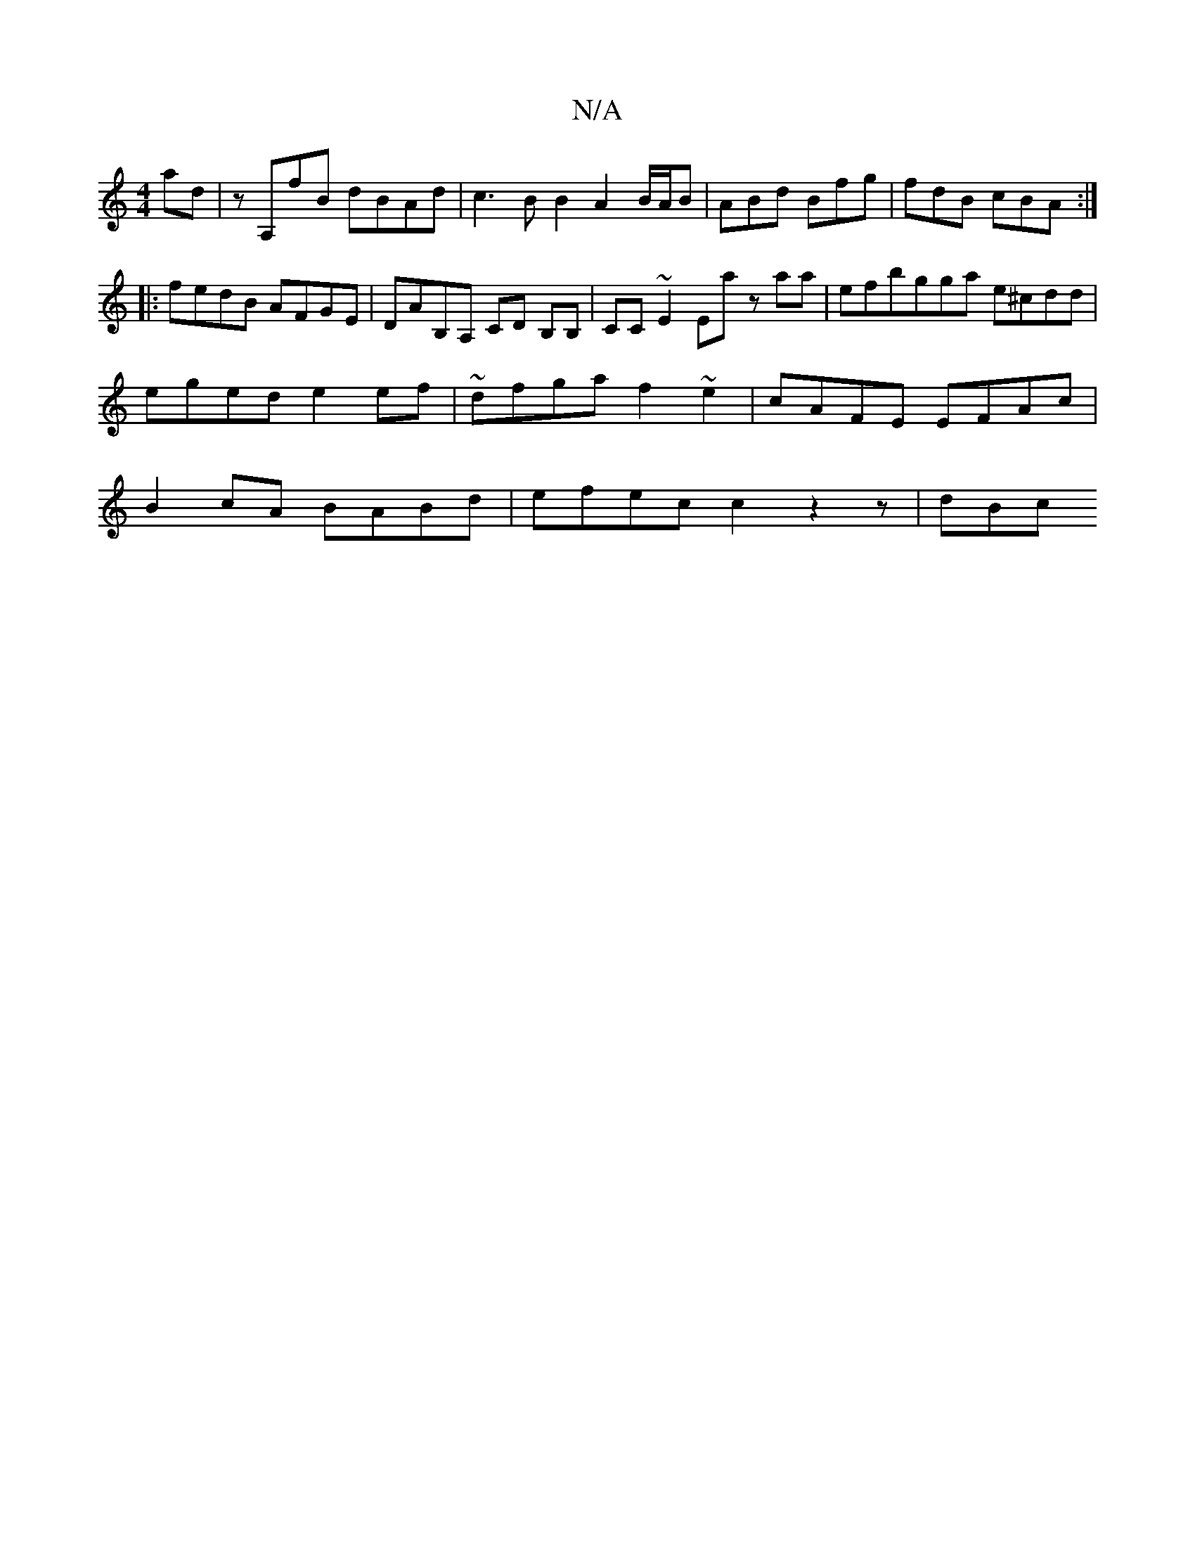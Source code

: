X:1
T:N/A
M:4/4
R:N/A
K:Cmajor
ad | zA,fB dBAd | c3B B2 A2 B/A/B|ABd Bfg|fdB cBA:|
[M:6/>f/1.e "G7"^FAB "A7"D)E||
|: fedB AFGE | DAB,A, CD B,B,|CC ~E2 Ea zaa|efbgga e^cdd|eged- e2 ef|~dfga f2~e2 | cAFE EFAc|B2cA BABd|efec c2z2z|dBc